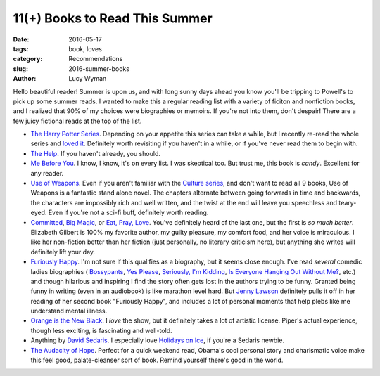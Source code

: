 11(+) Books to Read This Summer
===============================
:date: 2016-05-17
:tags: book, loves
:category: Recommendations
:slug: 2016-summer-books
:author: Lucy Wyman

Hello beautiful reader! Summer is upon us, and with long sunny days ahead
you know you'll be tripping to Powell's to pick up some summer reads. 
I wanted to make this a regular reading list with a variety of ficiton
and nonfiction books, and I realized that 90% of my choices were 
biographies or memoirs.  If you're not into them, don't despair! There are
a few juicy fictional reads at the top of the list.

* `The Harry Potter Series`_. Depending on your appetite this series can take
  a while, but I recently re-read the whole series and `loved it`_. Definitely
  worth revisiting if you haven't in a while, or if you've never read them
  to begin with.
* `The Help`_. If you haven't already, you should.
* `Me Before You`_. I know, I know, it's on every list. I was skeptical too.
  But trust me, this book is *candy*. Excellent for any reader.
* `Use of Weapons`_. Even if you aren't familiar with the `Culture series`_,
  and don't want to read all 9 books, Use of Weapons is a fantastic stand alone
  novel.  The chapters alternate between going forwards in time and backwards,
  the characters are impossibly rich and well written, and the twist at the
  end will leave you speechless and teary-eyed. Even if you're not a sci-fi
  buff, definitely worth reading.
* `Committed`_, `Big Magic`_, or `Eat, Pray, Love`_. 
  You've definitely heard of the last one, but
  the first is *so much better*. Elizabeth Gilbert is 100% my favorite author,
  my guilty pleasure, my comfort food, and her voice is miraculous. I like her
  non-fiction better than her fiction (just personally, no literary criticism
  here), but anything she writes will definitely lift your day.
* `Furiously Happy`_. I'm not sure if this qualifies as a biography, but it
  seems close enough. I've read *several* comedic ladies biographies (
  `Bossypants`_, `Yes Please`_, `Seriously, I'm Kidding`_, 
  `Is Everyone Hanging Out Without Me?`_, etc.) and though hilarious and 
  inspiring I find the story often gets lost in the authors trying to be 
  funny. Granted being funny in writing (even in an audiobook) is like marathon
  level hard. But `Jenny Lawson`_ definitely pulls it off in her reading of 
  her second book "Furiously Happy", and includes a lot of personal moments
  that help plebs like me understand mental illness.
* `Orange is the New Black`_. I *love* the show, but it definitely takes 
  a lot of artistic license. Piper's actual experience, though less exciting,
  is fascinating and well-told.
* Anything by `David Sedaris`_. I especially love `Holidays on Ice`_, if you're
  a Sedaris newbie.
* `The Audacity of Hope`_. Perfect for a quick weekend read, Obama's cool
  personal story and charismatic voice make this feel good, palate-cleanser
  sort of book. Remind yourself there's good in the world.

.. _The Harry Potter Series: https://en.wikipedia.org/wiki/Harry_potter_series
.. _loved it: http://blog.lucywyman.me/harry-potter-series.html
.. _The Help: https://en.wikipedia.org/wiki/The_Help
.. _Me Before You: http://blog.lucywyman.me/me-before-you
.. _Use of Weapons: https://en.wikipedia.org/wiki/Use_of_Weapons
.. _Culture series: https://en.wikipedia.org/wiki/Culture_series
.. _Committed: http://www.elizabethgilbert.com/books/committed-a-love-story/
.. _Big Magic: http://www.elizabethgilbert.com/
.. _Eat, Pray, Love: http://www.elizabethgilbert.com/books/eat-pray-love/
.. _Furiously Happy: http://thebloggess.com/furiously-happy/
.. _Bossypants: http://www.nytimes.com/2011/04/04/books/bossypants-by-tina-fey-review.html
.. _Yes Please: http://amysaysyesplease.com/
.. _Seriously, I'm Kidding: http://www.goodreads.com/book/show/11230081-seriously-i-m-kidding
.. _Is Everyone Hanging Out Without Me?: http://www.avclub.com/review/mindy-kalingem-is-everyone-hanging-out-without-me--64875
.. _Jenny Lawson: http://thebloggess.com/
.. _Still Alice: http://lisagenova.com/still-alice/
.. _Orange is the New Black: http://piperkerman.com/orange/about-the-book/
.. _David Sedaris: https://en.wikipedia.org/wiki/David_Sedaris#Bibliography
.. _Holidays on Ice: https://en.wikipedia.org/wiki/Holidays_on_Ice
.. _The Audacity of Hope: https://en.wikipedia.org/wiki/The_Audacity_of_Hope
